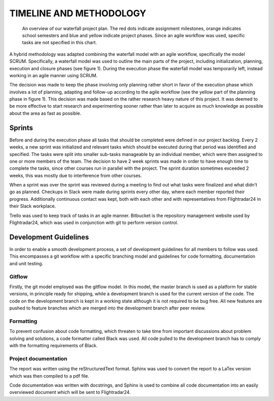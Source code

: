 ==========================
 TIMELINE AND METHODOLOGY
==========================

.. figure:: ../resources/gantt.png

   An overview of our waterfall project plan. The red dots indicate
   assignment milestones, orange indicates school semesters and blue
   and yellow indicate project phases. Since an agile workflow was
   used, specific tasks are not specified in this chart.

A hybrid methodology was adapted combining the waterfall model
with an agile workflow, specifically the model SCRUM. Specifically, a
waterfall model was used to outline the main parts of the project,
including initialization, planning, execution and closure phases (see
figure 1). During the execution phase the waterfall model was temporarily left,
instead working in an agile manner using SCRUM.

The decision was made to keep the phase involving only planning rather short in
favor of the execution phase which involves a lot of planning,
adapting and follow-up according to the agile workflow (see the yellow
part of the planning phase in figure 1). This decision was made based
on the rather research heavy nature of this project. It was deemed to be more
effective to start research and experimenting sooner rather than later
to acquire as much knowledge as possible about the area as fast as
possible.

Sprints
-------

Before and during the execution phase all tasks that
should be completed were defined in our project backlog. Every 2 weeks, a new sprint
was initialized and relevant tasks which should be executed during that
period was identified and specified. The tasks were split into smaller sub-tasks
manageable by an individual member, which were then assigned to one or more
members of the team. The decision to have 2 week sprints was made in order to
have enough time to complete the tasks, since other courses run in parallel with
the project. The sprint duration sometimes exceeded 2 weeks,
this was mostly due to interference from other courses.

When a sprint was over the sprint was reviewed during a meeting to find
out what tasks were finalized and what didn’t go as planned.
Checkups in Slack were made during sprints every other day,
where each member reported their progress.
Additionally continuous contact was kept, both with each other
and with representatives from Flightradar24 in their Slack workplace.

Trello was used to keep track of tasks in an agile
manner. Bitbucket is the repository management website used by
Flightradar24, which was used in conjunction with git to perform
version control.

Development Guidelines
----------------------

In order to enable a smooth development process, a
set of development guidelines for all members to follow was used. This
encompasses a git workflow with a specific branching model and
guidelines for code formatting, documentation and unit testing.

Gitflow
~~~~~~~

Firstly, the git model employed was the gitflow model. In this model,
the master branch is used as a platform for stable versions, in
principle ready for shipping, while a development branch is used for
the current version of the code. The code on the development branch is
kept in a working state although it is not required to be bug
free. All new features are pushed to feature branches which are merged
into the development branch after peer review.

Formatting
~~~~~~~~~~

To prevent confusion about code formatting, which threaten to take
time from important discussions about problem solving and solutions,
a code formatter called Black was used. All code pulled to the
development branch has to comply with the formatting requirements of
Black.

Project documentation
~~~~~~~~~~~~~~~~~~~~~

The report was written using the reStructuredText format.
Sphinx was used to convert the report to a LaTex version which was
then compiled to a pdf file.

Code documentation was written with docstrings, and Sphinx
is used to combine all code documentation into an easily overviewed document
which will be sent to Flightradar24.
